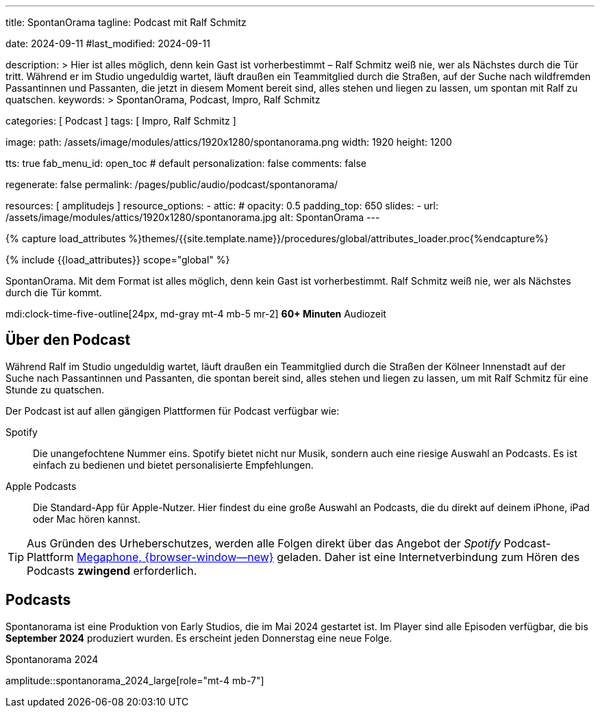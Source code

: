 ---
title:                                  SpontanOrama
tagline:                                Podcast mit Ralf Schmitz

date:                                   2024-09-11
#last_modified:                         2024-09-11

description: >
                                        Hier ist alles möglich, denn kein Gast ist vorherbestimmt – Ralf Schmitz weiß
                                        nie, wer als Nächstes durch die Tür tritt. Während er im Studio ungeduldig
                                        wartet, läuft draußen ein Teammitglied durch die Straßen, auf der Suche
                                        nach wildfremden Passantinnen und Passanten, die jetzt in diesem Moment
                                        bereit sind, alles stehen und liegen zu lassen, um spontan mit Ralf zu
                                        quatschen.
keywords: >
                                        SpontanOrama, Podcast, Impro, Ralf Schmitz

categories:                             [ Podcast ]
tags:                                   [ Impro, Ralf Schmitz ]

image:
  path:                                 /assets/image/modules/attics/1920x1280/spontanorama.png
  width:                                1920
  height:                               1200

tts:                                    true
fab_menu_id:                            open_toc                                # default
personalization:                        false
comments:                               false

regenerate:                             false
permalink:                              /pages/public/audio/podcast/spontanorama/

resources:                              [ amplitudejs ]
resource_options:
  - attic:
#     opacity:                          0.5
      padding_top:                      650
      slides:
        - url:                          /assets/image/modules/attics/1920x1280/spontanorama.jpg
          alt:                          SpontanOrama
---

// Page Initializer
// =============================================================================
// Enable the Liquid Preprocessor
:page-liquid:

// Set (local) page attributes here
// -----------------------------------------------------------------------------
// :page--attr:                         <attr-value>

//  Load Liquid procedures
// -----------------------------------------------------------------------------
{% capture load_attributes %}themes/{{site.template.name}}/procedures/global/attributes_loader.proc{%endcapture%}

// Load page attributes
// -----------------------------------------------------------------------------
{% include {{load_attributes}} scope="global" %}

[role="dropcap"]
SpontanOrama. Mit dem Format ist alles möglich, denn kein Gast ist vorherbestimmt.
Ralf Schmitz weiß nie, wer als Nächstes durch die Tür kommt.

mdi:clock-time-five-outline[24px, md-gray mt-4 mb-5 mr-2]
*60+ Minuten* Audiozeit


[role="mt-4"]
== Über den Podcast

Während Ralf im Studio ungeduldig wartet, läuft draußen ein Teammitglied
durch die Straßen der Kölneer Innenstadt auf der Suche nach Passantinnen
und Passanten, die spontan bereit sind, alles stehen und liegen zu lassen,
um mit Ralf Schmitz für eine Stunde zu quatschen.

Der Podcast ist auf allen gängigen Plattformen für Podcast verfügbar wie:

Spotify::
  Die unangefochtene Nummer eins. Spotify bietet nicht nur Musik, sondern
  auch eine riesige Auswahl an Podcasts. Es ist einfach zu bedienen und
  bietet personalisierte Empfehlungen.

Apple Podcasts::
  Die Standard-App für Apple-Nutzer. Hier findest du eine große Auswahl
  an Podcasts, die du direkt auf deinem iPhone, iPad oder Mac hören kannst.

[role="mt-4"]
[TIP]
====
Aus Gründen des Urheberschutzes, werden alle Folgen direkt über das Angebot
der _Spotify_ Podcast-Plattform
https://megaphone.spotify.com/de-DE[Megaphone, {browser-window--new}]
geladen. Daher ist eine Internetverbindung zum Hören des Podcasts
*zwingend* erforderlich.
====

// .Podcast 2024 (compact)
// amplitude::spontanorama_2024_compact[role="mt-3 mb-5"]

[role="mt-5"]
== Podcasts

Spontanorama ist eine Produktion von Early Studios, die im Mai 2024 gestartet
ist. Im Player sind alle Episoden verfügbar, die bis *September 2024*
produziert wurden. Es erscheint jeden Donnerstag eine neue Folge.

.Spontanorama 2024
amplitude::spontanorama_2024_large[role="mt-4 mb-7"]
